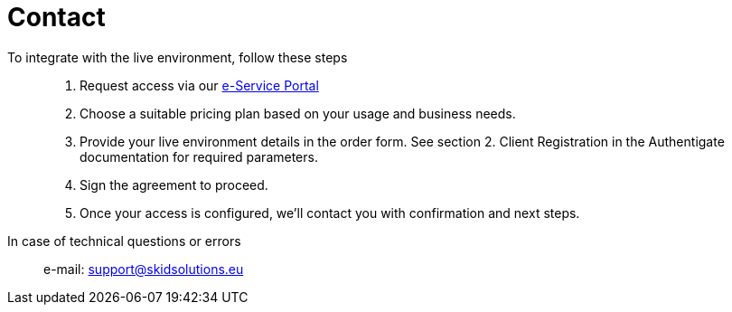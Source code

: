
= Contact


To integrate with the live environment, follow these steps::
. Request access via our https://portal.skidsolutions.eu/order/authentication-signing?tab=authentigate[e-Service Portal] +
. Choose a suitable pricing plan based on your usage and business needs. +
. Provide your live environment details in the order form.
See section 2. Client Registration in the Authentigate documentation for required parameters. +
. Sign the agreement to proceed. +
. Once your access is configured, we’ll contact you with confirmation and next steps. +

In case of technical questions or errors::
e-mail: support@skidsolutions.eu

